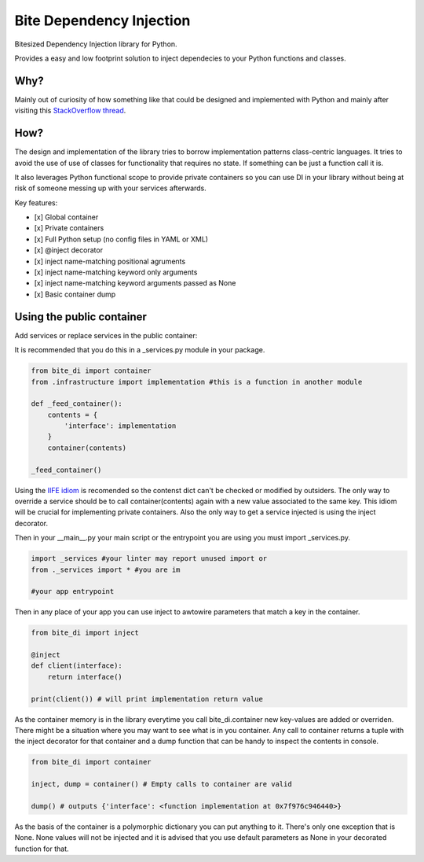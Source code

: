 Bite Dependency Injection
=========================

Bitesized Dependency Injection library for Python.

Provides a easy and low footprint solution to inject dependecies to your Python functions and classes.

Why?
----
Mainly out of curiosity of how something like that could be designed and implemented with Python and mainly after visiting this `StackOverflow thread <https://stackoverflow.com/questions/2461702/why-is-ioc-di-not-common-in-python>`_.

How?
----
The design and implementation of the library tries to borrow implementation patterns class-centric languages.
It tries to avoid the use of use of classes for functionality that requires no state. If something can be just a function call it is.

It also leverages Python functional scope to provide private containers so you can use DI in your library without being at risk of someone messing up with your services afterwards.

Key features:

- [x] Global container
- [x] Private containers
- [x] Full Python setup (no config files in YAML or XML) 
- [x] @inject decorator
- [x] inject name-matching positional agruments
- [x] inject name-matching keyword only arguments 
- [x] inject name-matching keyword arguments passed as None
- [x] Basic container dump 

Using the public container
-----------------------------

Add services or replace services in the public container:

It is recommended that you do this in a _services.py module in your package.

.. code-block:: python
    
    from bite_di import container
    from .infrastructure import implementation #this is a function in another module

    def _feed_container():
        contents = {
            'interface': implementation
        }
        container(contents)

    _feed_container()

Using the `IIFE idiom <https://en.wikipedia.org/wiki/Immediately_invoked_function_expression>`_ is recomended so the contenst dict can't be checked or modified by outsiders. The only way to override a service should be to call container(contents) again with a new value associated to the same key.
This idiom will be crucial for implementing private containers. Also the only way to get a service injected is using the inject decorator.

Then in your __main__.py your main script or the entrypoint you are using you must import _services.py.

.. code-block:: python
    
    import _services #your linter may report unused import or
    from ._services import * #you are im

    #your app entrypoint

Then in any place of your app you can use inject to awtowire parameters that match a key in the container.

.. code-block:: python
    
    from bite_di import inject

    @inject
    def client(interface):
        return interface()

    print(client()) # will print implementation return value

As the container memory is in the library everytime you call bite_di.container new key-values are added or overriden.
There might be a situation where you may want to see what is in you container. Any call to container returns a tuple with the inject decorator for that container and a dump function that can be handy to inspect the contents in console.

.. code-block:: python
    
    from bite_di import container

    inject, dump = container() # Empty calls to container are valid

    dump() # outputs {'interface': <function implementation at 0x7f976c946440>}

As the basis of the container is a polymorphic dictionary you can put anything to it. There's only one exception that is None. None values will not be injected and it is advised that you use default parameters as None in your decorated function for that.















